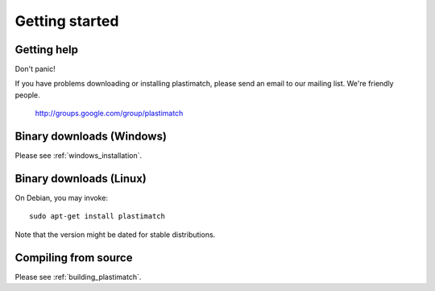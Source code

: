 .. _getting_started:

Getting started
===============

Getting help
------------

Don't panic!

If you have problems downloading or installing plastimatch, 
please send an email to our mailing list.  We're friendly people.

  http://groups.google.com/group/plastimatch

Binary downloads (Windows)
--------------------------
Please see :ref:`windows_installation`.

Binary downloads (Linux)
------------------------
On Debian, you may invoke::

   sudo apt-get install plastimatch

Note that the version might be dated for stable distributions.

Compiling from source
---------------------
Please see :ref:`building_plastimatch`.

